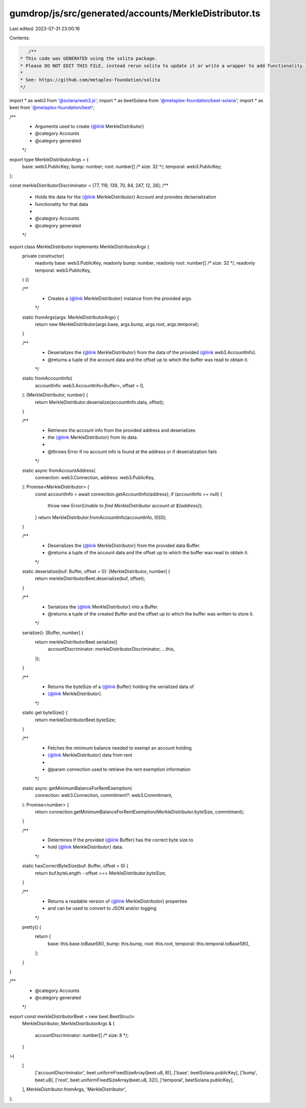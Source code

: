 gumdrop/js/src/generated/accounts/MerkleDistributor.ts
======================================================

Last edited: 2023-07-31 23:00:16

Contents:

.. code-block:: ts

    /**
 * This code was GENERATED using the solita package.
 * Please DO NOT EDIT THIS FILE, instead rerun solita to update it or write a wrapper to add functionality.
 *
 * See: https://github.com/metaplex-foundation/solita
 */

import * as web3 from '@solana/web3.js';
import * as beetSolana from '@metaplex-foundation/beet-solana';
import * as beet from '@metaplex-foundation/beet';

/**
 * Arguments used to create {@link MerkleDistributor}
 * @category Accounts
 * @category generated
 */
export type MerkleDistributorArgs = {
  base: web3.PublicKey;
  bump: number;
  root: number[] /* size: 32 */;
  temporal: web3.PublicKey;
};

const merkleDistributorDiscriminator = [77, 119, 139, 70, 84, 247, 12, 26];
/**
 * Holds the data for the {@link MerkleDistributor} Account and provides de/serialization
 * functionality for that data
 *
 * @category Accounts
 * @category generated
 */
export class MerkleDistributor implements MerkleDistributorArgs {
  private constructor(
    readonly base: web3.PublicKey,
    readonly bump: number,
    readonly root: number[] /* size: 32 */,
    readonly temporal: web3.PublicKey,
  ) {}

  /**
   * Creates a {@link MerkleDistributor} instance from the provided args.
   */
  static fromArgs(args: MerkleDistributorArgs) {
    return new MerkleDistributor(args.base, args.bump, args.root, args.temporal);
  }

  /**
   * Deserializes the {@link MerkleDistributor} from the data of the provided {@link web3.AccountInfo}.
   * @returns a tuple of the account data and the offset up to which the buffer was read to obtain it.
   */
  static fromAccountInfo(
    accountInfo: web3.AccountInfo<Buffer>,
    offset = 0,
  ): [MerkleDistributor, number] {
    return MerkleDistributor.deserialize(accountInfo.data, offset);
  }

  /**
   * Retrieves the account info from the provided address and deserializes
   * the {@link MerkleDistributor} from its data.
   *
   * @throws Error if no account info is found at the address or if deserialization fails
   */
  static async fromAccountAddress(
    connection: web3.Connection,
    address: web3.PublicKey,
  ): Promise<MerkleDistributor> {
    const accountInfo = await connection.getAccountInfo(address);
    if (accountInfo == null) {
      throw new Error(`Unable to find MerkleDistributor account at ${address}`);
    }
    return MerkleDistributor.fromAccountInfo(accountInfo, 0)[0];
  }

  /**
   * Deserializes the {@link MerkleDistributor} from the provided data Buffer.
   * @returns a tuple of the account data and the offset up to which the buffer was read to obtain it.
   */
  static deserialize(buf: Buffer, offset = 0): [MerkleDistributor, number] {
    return merkleDistributorBeet.deserialize(buf, offset);
  }

  /**
   * Serializes the {@link MerkleDistributor} into a Buffer.
   * @returns a tuple of the created Buffer and the offset up to which the buffer was written to store it.
   */
  serialize(): [Buffer, number] {
    return merkleDistributorBeet.serialize({
      accountDiscriminator: merkleDistributorDiscriminator,
      ...this,
    });
  }

  /**
   * Returns the byteSize of a {@link Buffer} holding the serialized data of
   * {@link MerkleDistributor}
   */
  static get byteSize() {
    return merkleDistributorBeet.byteSize;
  }

  /**
   * Fetches the minimum balance needed to exempt an account holding
   * {@link MerkleDistributor} data from rent
   *
   * @param connection used to retrieve the rent exemption information
   */
  static async getMinimumBalanceForRentExemption(
    connection: web3.Connection,
    commitment?: web3.Commitment,
  ): Promise<number> {
    return connection.getMinimumBalanceForRentExemption(MerkleDistributor.byteSize, commitment);
  }

  /**
   * Determines if the provided {@link Buffer} has the correct byte size to
   * hold {@link MerkleDistributor} data.
   */
  static hasCorrectByteSize(buf: Buffer, offset = 0) {
    return buf.byteLength - offset === MerkleDistributor.byteSize;
  }

  /**
   * Returns a readable version of {@link MerkleDistributor} properties
   * and can be used to convert to JSON and/or logging
   */
  pretty() {
    return {
      base: this.base.toBase58(),
      bump: this.bump,
      root: this.root,
      temporal: this.temporal.toBase58(),
    };
  }
}

/**
 * @category Accounts
 * @category generated
 */
export const merkleDistributorBeet = new beet.BeetStruct<
  MerkleDistributor,
  MerkleDistributorArgs & {
    accountDiscriminator: number[] /* size: 8 */;
  }
>(
  [
    ['accountDiscriminator', beet.uniformFixedSizeArray(beet.u8, 8)],
    ['base', beetSolana.publicKey],
    ['bump', beet.u8],
    ['root', beet.uniformFixedSizeArray(beet.u8, 32)],
    ['temporal', beetSolana.publicKey],
  ],
  MerkleDistributor.fromArgs,
  'MerkleDistributor',
);


